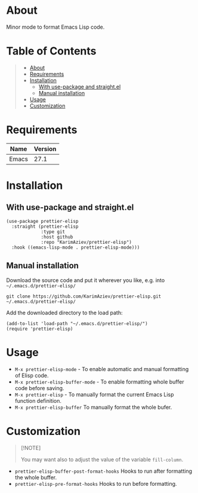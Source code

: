 #+OPTIONS: ^:nil tags:nil num:nil

* About

Minor mode to format Emacs Lisp code.

* Table of Contents                                       :TOC_2_gh:QUOTE:
#+BEGIN_QUOTE
- [[#about][About]]
- [[#requirements][Requirements]]
- [[#installation][Installation]]
  - [[#with-use-package-and-straightel][With use-package and straight.el]]
  - [[#manual-installation][Manual installation]]
- [[#usage][Usage]]
- [[#customization][Customization]]
#+END_QUOTE

* Requirements

| Name  | Version |
|-------+---------|
| Emacs |    27.1 |


* Installation

** With use-package and straight.el
#+begin_src elisp :eval no
(use-package prettier-elisp
  :straight (prettier-elisp
             :type git
             :host github
             :repo "KarimAziev/prettier-elisp")
  :hook ((emacs-lisp-mode . prettier-elisp-mode)))
#+end_src

** Manual installation

Download the source code and put it wherever you like, e.g. into =~/.emacs.d/prettier-elisp/=

#+begin_src shell :eval no
git clone https://github.com/KarimAziev/prettier-elisp.git ~/.emacs.d/prettier-elisp/
#+end_src

Add the downloaded directory to the load path:

#+begin_src elisp :eval no
(add-to-list 'load-path "~/.emacs.d/prettier-elisp/")
(require 'prettier-elisp)
#+end_src

* Usage

- =M-x prettier-elisp-mode= - To enable automatic and manual formatting of Elisp code.
- =M-x prettier-elisp-buffer-mode= - To enable formatting whole buffer code before saving.
- =M-x prettier-elisp= - To manually format the current Emacs Lisp function definition.
- =M-x prettier-elisp-buffer= To manually format the whole bufer.

* Customization


#+begin_quote
[!NOTE]

You may want also to adjust the value of the variable =fill-column=.
#+end_quote

- ~prettier-elisp-buffer-post-format-hooks~ Hooks to run after formatting the whole buffer.
- ~prettier-elisp-pre-format-hooks~ Hooks to run before formatting.

